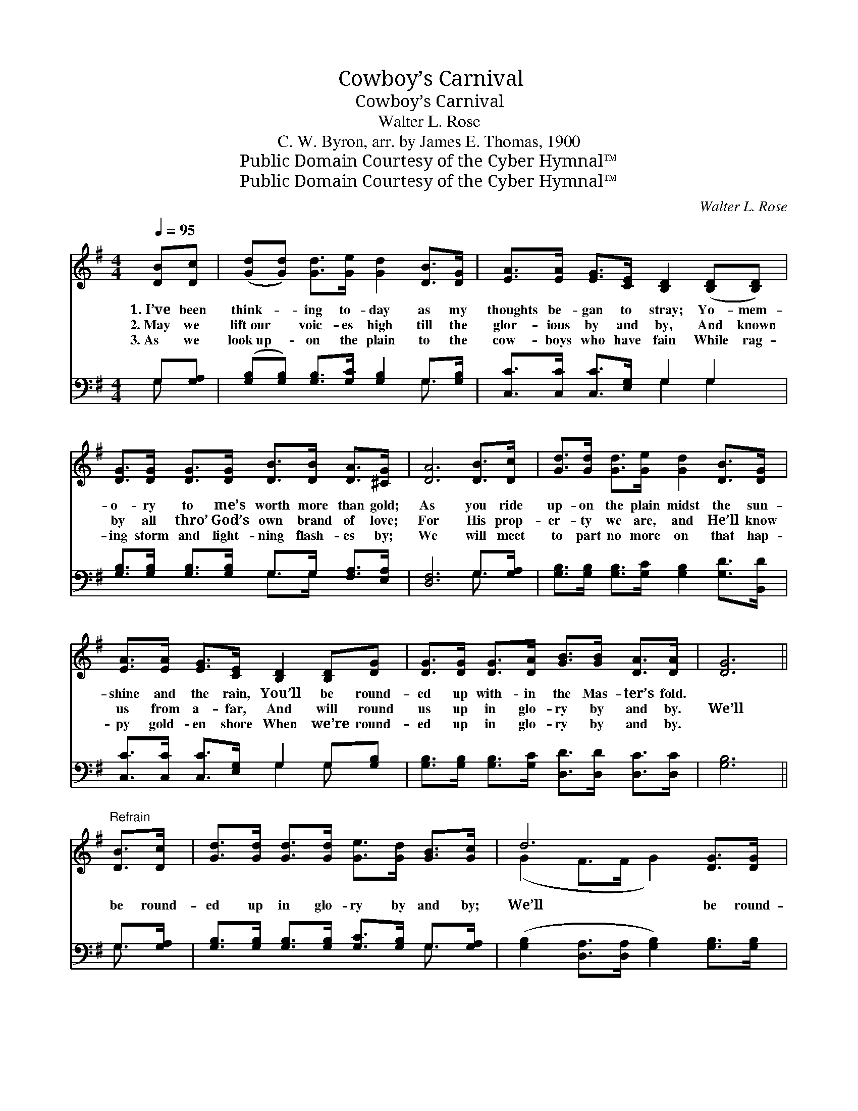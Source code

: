 X:1
T:Cowboy’s Carnival
T:Cowboy’s Carnival
T:Walter L. Rose
T:C. W. Byron, arr. by James E. Thomas, 1900
T:Public Domain Courtesy of the Cyber Hymnal™
T:Public Domain Courtesy of the Cyber Hymnal™
C:Walter L. Rose
Z:Public Domain
Z:Courtesy of the Cyber Hymnal™
%%score ( 1 2 ) ( 3 4 )
L:1/8
Q:1/4=95
M:4/4
K:G
V:1 treble 
V:2 treble 
V:3 bass 
V:4 bass 
V:1
 [DB][Dc] | ([Gd][Gd]) [Gd]>[Ge] [Gd]2 [DB]>[DG] | [EA]>[EA] [EG]>[CE] [B,D]2 ([B,D][B,D]) | %3
w: 1.~I’ve been|think- * ing to- day as my|thoughts be- gan to stray; Yo- mem-|
w: 2.~May we|lift~our * voic- es high till the|glor- ious by and by, And known|
w: 3.~As we|look~up- * on the plain to the|cow- boys who have fain While rag-|
 [DG]>[DG] [DG]>[DG] [DB]>[DB] [DA]>[^CG] | [DA]6 [DB]>[Dc] | [Gd]>[Gd] [Gd]>[Ge] [Gd]2 [DB]>[DG] | %6
w: o- ry to me’s worth more than gold;|As you ride|up- on the plain midst the sun-|
w: by all thro’ God’s own brand of love;|For His prop-|er- ty we are, and He’ll know|
w: ing storm and light- ning flash- es by;|We will meet|to part no more on that hap-|
 [EA]>[EA] [EG]>[CE] [B,D]2 [B,D][DG] | [DG]>[DG] [DG]>[DA] [GB]>[GB] [DA]>[DA] | [DG]6 || %9
w: shine and the rain, You’ll be round-|ed up with- in the Mas- ter’s fold.||
w: us from a- far, And will round|us up in glo- ry by and by.|We’ll|
w: py gold- en shore When we’re round-|ed up in glo- ry by and by.||
"^Refrain" [DB]>[Dc] | [Gd]>[Gd] [Gd]>[Gd] [Ge]>[Gd] [GB]>[Gc] | d6 [DG]>[DG] | %12
w: |||
w: be round-|ed up in glo- ry by and by;|We’ll be round-|
w: |||
 [GB]>[GB] [GB]>[GB] [GB]>[Gd] G>[GB] | A6 [GB]>[Gc] | [Gd]<[Gd] [Gd]>[Gd] !fermata![Gd]2 | %15
w: |||
w: ed up in glo- ry by and by;|When the mill-|ing time is o’er, And|
w: |||
 [DB]>[DB] | [Ec]2 [Ec]>[Ec] !fermata![Ge]2 !fermata![Gg][Ge]/ | %17
w: ||
w: we stam-|pede no more, We’ll be round-|
w: ||
 [Gd]<[Gd] [Gd][Dc] [DB]<[DG] [DA]>[DA] | G6 D2 |] %19
w: ||
w: ed up in glo- ry by and by.||
w: ||
V:2
 x2 | x8 | x8 | x8 | x8 | x8 | x8 | x8 | x6 || x2 | x8 | (G2 F>F G2) x2 | x6 G3/2 x/ | %13
 (F2 E>E F2) x2 | x6 | x2 | x15/2 | x8 | D2 E>E x4 |] %19
V:3
 G,[G,A,] | ([G,B,][G,B,]) [G,B,]>[G,C] [G,B,]2 G,>[G,B,] | [C,C]>[C,C] [C,C]>[E,G,] G,2 G,2 | %3
 [G,B,]>[G,B,] [G,B,]>[G,B,] G,>G, [F,A,]>[E,A,] | [D,F,]6 G,>[G,A,] | %5
 [G,B,]>[G,B,] [G,B,]>[G,C] [G,B,]2 [G,D]>[B,,D] | [C,C]>[C,C] [C,C]>[E,G,] G,2 G,[G,B,] | %7
 [G,B,]>[G,B,] [G,B,]>[G,C] [D,D]>[D,D] [D,C]>[D,C] | [G,B,]6 || G,>[G,A,] | %10
 [G,B,]>[G,B,] [G,B,]>[G,B,] [G,C]>[G,B,] G,>[G,A,] | %11
 ([G,B,]2 [D,A,]>[D,A,] [G,B,]2) [G,B,]>[G,B,] | %12
 [G,D]>[G,D] [G,D]>[G,D] [G,D]>[G,B,] [G,B,]>[G,D] | ([D,D]2 [A,,^C]>[A,,C] [D,D]2) [G,D]>[G,E] | %14
 [G,B,]<[G,B,] [G,B,]<[G,B,] !fermata![G,B,]2 | G,>G, | %16
 [C,G,]2 [C,G,]>[C,G,] !fermata![C,C]2 !fermata![C,E][C,C]/ | %17
 [D,B,]<[D,B,] [D,B,][D,A,] [D,G,]<[D,B,] [D,C]>[D,C] | (B,2 C>C B,2) x2 |] %19
V:4
 G, x | x6 G,3/2 x/ | x4 G,2 G,2 | x4 G,>G, x2 | x6 G,3/2 x/ | x8 | x4 G,2 G, x | x8 | x6 || %9
 G,3/2 x/ | x6 G,3/2 x/ | x8 | x8 | x8 | x6 | G,>G, | x15/2 | x8 | G,6 x2 |] %19

